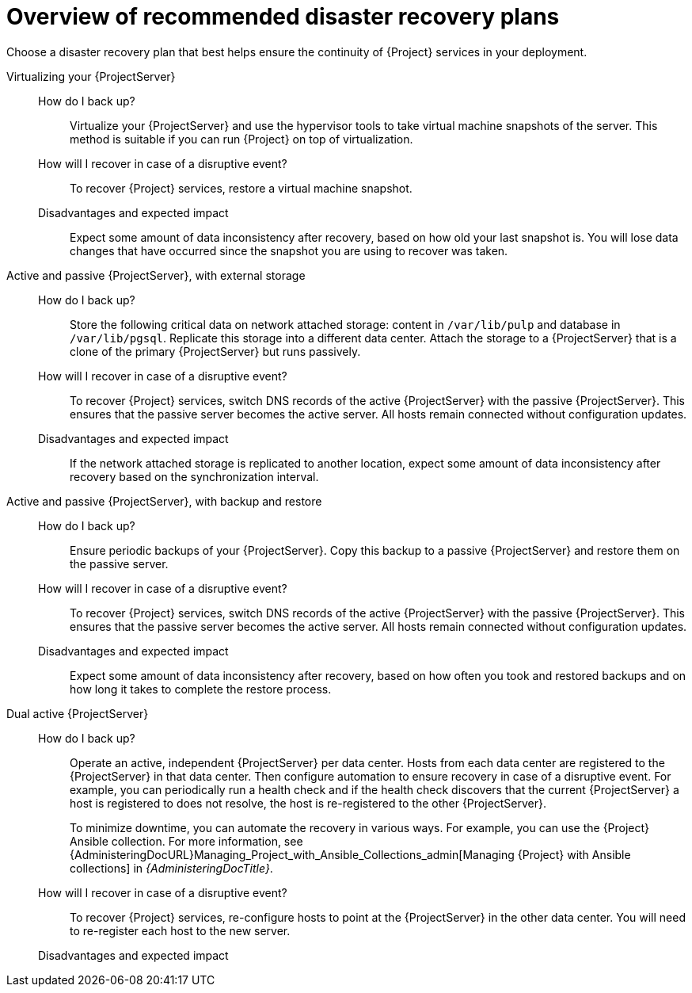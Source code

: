 [id="overview-of-recommended-disaster-recovery-plans"]
= Overview of recommended disaster recovery plans

Choose a disaster recovery plan that best helps ensure the continuity of {Project} services in your deployment.

//[IMPORTANT]
//====
//During recovery, you will need to ensure that the hostname of your {ProjectServer} does not change.
//The IP address can change.
//====

Virtualizing your {ProjectServer}::
How do I back up?:::
Virtualize your {ProjectServer} and use the hypervisor tools to take virtual machine snapshots of the server.
This method is suitable if you can run {Project} on top of virtualization.
How will I recover in case of a disruptive event?:::
To recover {Project} services, restore a virtual machine snapshot.
Disadvantages and expected impact:::
Expect some amount of data inconsistency after recovery, based on how old your last snapshot is.
You will lose data changes that have occurred since the snapshot you are using to recover was taken.
//While taking snapshots frequently will result in smaller amounts of data loss, creating the snapshots takes time and the snapshots themselves also take up space.
//When planning your snapshot taking schedule, compare these factors with your tolerance for data loss.

Active and passive {ProjectServer}, with external storage::
How do I back up?:::
Store the following critical data on network attached storage: content in `/var/lib/pulp` and database in `/var/lib/pgsql`.
Replicate this storage into a different data center.
Attach the storage to a {ProjectServer} that is a clone of the primary {ProjectServer} but runs passively.
//You can mount the network attached storage directly by both the active and the passive {ProjectServer}s or you can replicate the network attached storage on some interval to another location.
How will I recover in case of a disruptive event?:::
To recover {Project} services, switch DNS records of the active {ProjectServer} with the passive {ProjectServer}.
This ensures that the passive server becomes the active server.
All hosts remain connected without configuration updates.
Disadvantages and expected impact:::
If the network attached storage is replicated to another location, expect some amount of data inconsistency after recovery based on the synchronization interval.

Active and passive {ProjectServer}, with backup and restore::
How do I back up?:::
Ensure periodic backups of your {ProjectServer}.
Copy this backup to a passive {ProjectServer} and restore them on the passive server.
How will I recover in case of a disruptive event?:::
To recover {Project} services, switch DNS records of the active {ProjectServer} with the passive {ProjectServer}.
This ensures that the passive server becomes the active server.
All hosts remain connected without configuration updates.
//Use a low DNS time to live (TTL) value to help ensure that hosts reach the new active {ProjectServer} quickly.
//Consider your tolerance for how long it takes before your hosts are able to reconnect and access the correct {ProjectServer} and set your TTL according to your needs.
Disadvantages and expected impact:::
Expect some amount of data inconsistency after recovery, based on how often you took and restored backups and on how long it takes to complete the restore process.

Dual active {ProjectServer}::
How do I back up?:::
Operate an active, independent {ProjectServer} per data center.
Hosts from each data center are registered to the {ProjectServer} in that data center.
Then configure automation to ensure recovery in case of a disruptive event.
For example, you can periodically run a health check and if the health check discovers that the current {ProjectServer} a host is registered to does not resolve, the host is re-registered to the other {ProjectServer}.
+
To minimize downtime, you can automate the recovery in various ways.
For example, you can use the {Project} Ansible collection.
For more information, see {AdministeringDocURL}Managing_Project_with_Ansible_Collections_admin[Managing {Project} with Ansible collections] in _{AdministeringDocTitle}_.
How will I recover in case of a disruptive event?:::
To recover {Project} services, re-configure hosts to point at the {ProjectServer} in the other data center.
You will need to re-register each host to the new server.
Disadvantages and expected impact:::
ifdef::katello,orcharhino,satellite[]
You must ensure that content synchronization and content view creation are synchronized to create the same content view in each {Project} and prevent content drift.
Content drift occurs when available content deviates from the intended state defined by a content view.
If you fail to prevent content drift, expect inconsistency in the content that is available to hosts.

//As an alternative, you can implement the following setups:
//* You can choose one of the two {ProjectServer}s to be the source of truth for content synchronization and content view creation.
//In this case, the other {ProjectServer} synchronizes its content from the first {ProjectServer}.
//* You can configure a third {ProjectServer} to act as the content definition source of truth.
//In this case, the other {ProjectServer}s act as management servers.
//+
//For more information, see {ContentManagementDocURL}Synchronizing_Content_Between_Servers_content-management[Synchronizing content between {ProjectServerTitle}s] in _{ContentManagementDocTitle}_.
endif::[]
